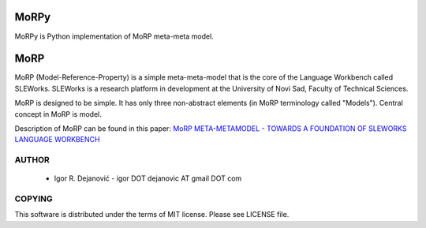 MoRPy
=====

MoRPy is Python implementation of MoRP meta-meta model.

MoRP
====

MoRP (Model-Reference-Property) is a simple meta-meta-model that is the core of the Language Workbench called SLEWorks.
SLEWorks is a research platform in development at the University of Novi Sad, Faculty of Technical Sciences.

MoRP is designed to be simple. It has only three non-abstract elements (in MoRP terminology called "Models").
Central concept in MoRP is model.

Description of MoRP can be found in this paper:
`MoRP META-METAMODEL - TOWARDS A FOUNDATION OF SLEWORKS LANGUAGE WORKBENCH`_

.. _MoRP META-METAMODEL - TOWARDS A FOUNDATION OF SLEWORKS LANGUAGE WORKBENCH: http://www.e-drustvo.org/icist/2012/html/pdf/530.pdf


AUTHOR
------

 * Igor R. Dejanović - igor DOT dejanovic AT gmail DOT com
 
COPYING
-------

This software is distributed under the terms of MIT license.
Please see LICENSE file.

